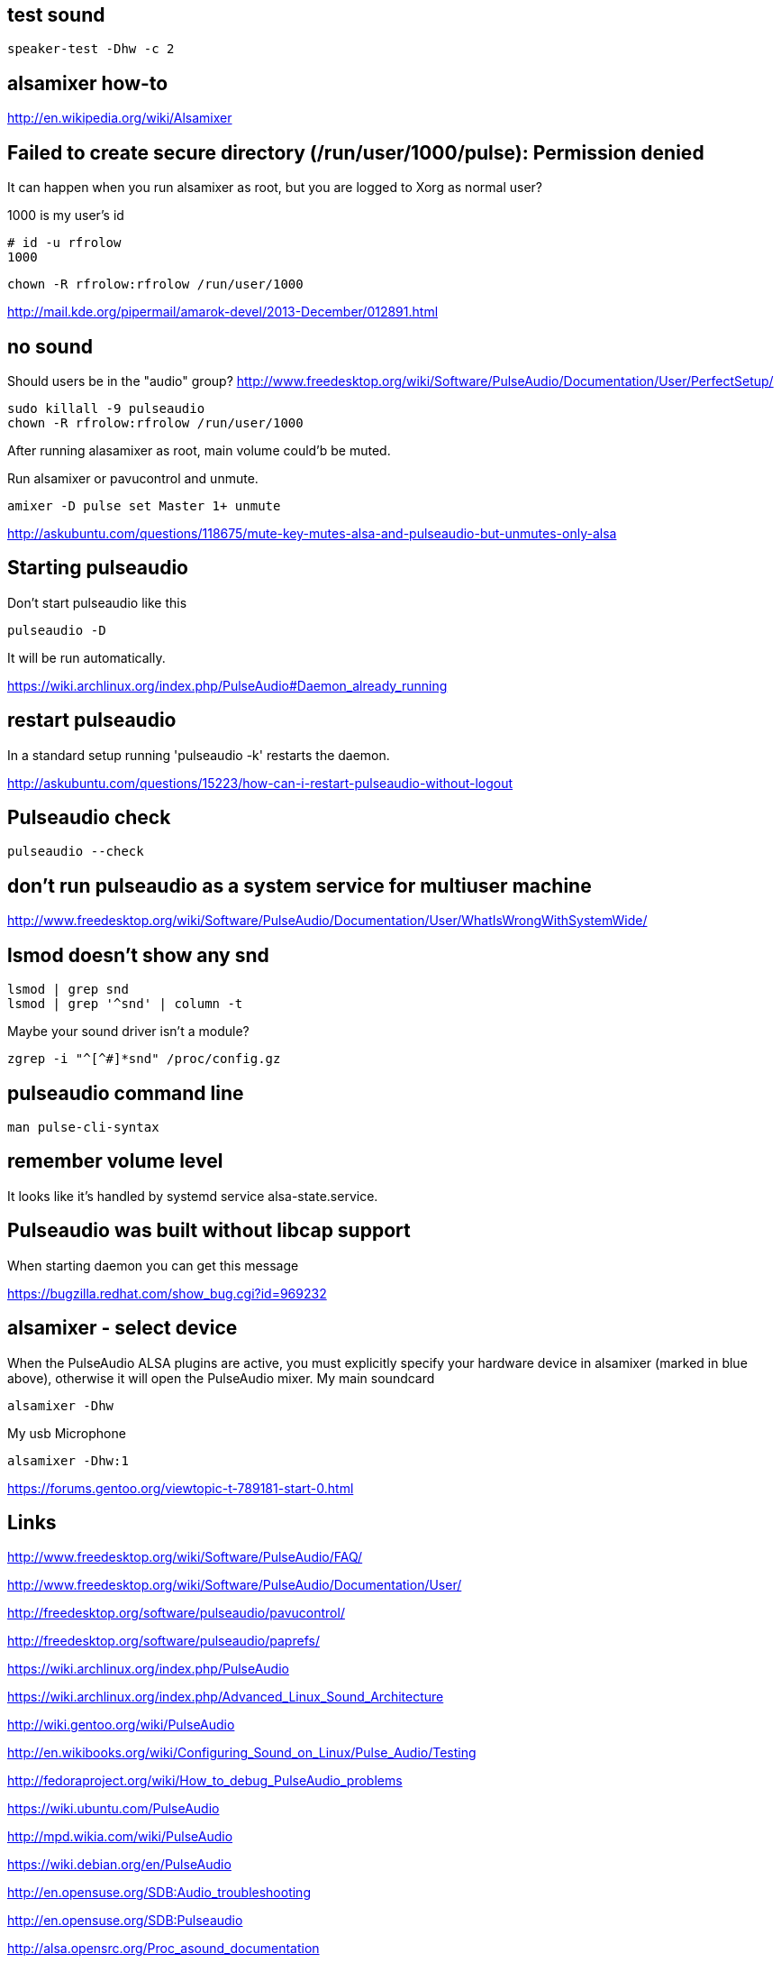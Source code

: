 == test sound

----
speaker-test -Dhw -c 2
----

== alsamixer how-to

http://en.wikipedia.org/wiki/Alsamixer

== Failed to create secure directory (/run/user/1000/pulse): Permission denied

It can happen when you run alsamixer as root, but you are logged to Xorg as normal user?

1000 is my user's id

----
# id -u rfrolow
1000
----

----
chown -R rfrolow:rfrolow /run/user/1000
----

http://mail.kde.org/pipermail/amarok-devel/2013-December/012891.html

== no sound

Should users be in the "audio" group? http://www.freedesktop.org/wiki/Software/PulseAudio/Documentation/User/PerfectSetup/

----
sudo killall -9 pulseaudio
chown -R rfrolow:rfrolow /run/user/1000
----

After running alasamixer as root, main volume could'b be muted.

Run alsamixer or pavucontrol and unmute.

----
amixer -D pulse set Master 1+ unmute
----

http://askubuntu.com/questions/118675/mute-key-mutes-alsa-and-pulseaudio-but-unmutes-only-alsa

== Starting pulseaudio

Don't start pulseaudio like this

----
pulseaudio -D
----

It will be run automatically.

https://wiki.archlinux.org/index.php/PulseAudio#Daemon_already_running

== restart pulseaudio

In a standard setup running 'pulseaudio -k' restarts the daemon.

http://askubuntu.com/questions/15223/how-can-i-restart-pulseaudio-without-logout

== Pulseaudio check

----
pulseaudio --check
----

== don't run pulseaudio as a system service for multiuser machine

http://www.freedesktop.org/wiki/Software/PulseAudio/Documentation/User/WhatIsWrongWithSystemWide/

== lsmod doesn't show any snd

----
lsmod | grep snd
lsmod | grep '^snd' | column -t
----

Maybe your sound driver isn't a module?

----
zgrep -i "^[^#]*snd" /proc/config.gz
----

== pulseaudio command line

----
man pulse-cli-syntax
----

== remember volume level

It looks like it's handled by systemd service alsa-state.service.

== Pulseaudio was built without libcap support

When starting daemon you can get this message

https://bugzilla.redhat.com/show_bug.cgi?id=969232

== alsamixer - select device

When the PulseAudio ALSA plugins are active, you must explicitly specify your hardware device in alsamixer (marked in
blue above), otherwise it will open the PulseAudio mixer.
My main soundcard

----
alsamixer -Dhw
----

My usb Microphone

----
alsamixer -Dhw:1
----

https://forums.gentoo.org/viewtopic-t-789181-start-0.html

== Links

http://www.freedesktop.org/wiki/Software/PulseAudio/FAQ/

http://www.freedesktop.org/wiki/Software/PulseAudio/Documentation/User/

http://freedesktop.org/software/pulseaudio/pavucontrol/

http://freedesktop.org/software/pulseaudio/paprefs/

https://wiki.archlinux.org/index.php/PulseAudio

https://wiki.archlinux.org/index.php/Advanced_Linux_Sound_Architecture

http://wiki.gentoo.org/wiki/PulseAudio

http://en.wikibooks.org/wiki/Configuring_Sound_on_Linux/Pulse_Audio/Testing

http://fedoraproject.org/wiki/How_to_debug_PulseAudio_problems

https://wiki.ubuntu.com/PulseAudio

http://mpd.wikia.com/wiki/PulseAudio

https://wiki.debian.org/en/PulseAudio

http://en.opensuse.org/SDB:Audio_troubleshooting

http://en.opensuse.org/SDB:Pulseaudio

http://alsa.opensrc.org/Proc_asound_documentation

http://jan.newmarch.name/LinuxSound/Sampled/PulseAudio/
